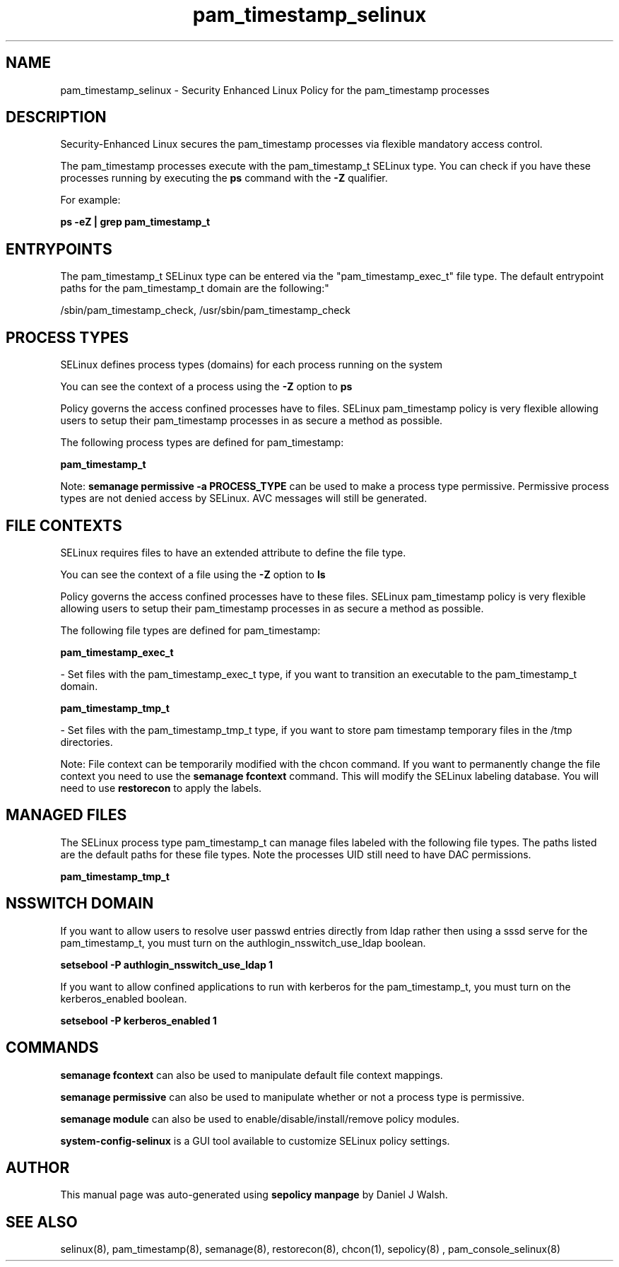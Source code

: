 .TH  "pam_timestamp_selinux"  "8"  "12-10-19" "pam_timestamp" "SELinux Policy documentation for pam_timestamp"
.SH "NAME"
pam_timestamp_selinux \- Security Enhanced Linux Policy for the pam_timestamp processes
.SH "DESCRIPTION"

Security-Enhanced Linux secures the pam_timestamp processes via flexible mandatory access control.

The pam_timestamp processes execute with the pam_timestamp_t SELinux type. You can check if you have these processes running by executing the \fBps\fP command with the \fB\-Z\fP qualifier. 

For example:

.B ps -eZ | grep pam_timestamp_t


.SH "ENTRYPOINTS"

The pam_timestamp_t SELinux type can be entered via the "pam_timestamp_exec_t" file type.  The default entrypoint paths for the pam_timestamp_t domain are the following:"

/sbin/pam_timestamp_check, /usr/sbin/pam_timestamp_check
.SH PROCESS TYPES
SELinux defines process types (domains) for each process running on the system
.PP
You can see the context of a process using the \fB\-Z\fP option to \fBps\bP
.PP
Policy governs the access confined processes have to files. 
SELinux pam_timestamp policy is very flexible allowing users to setup their pam_timestamp processes in as secure a method as possible.
.PP 
The following process types are defined for pam_timestamp:

.EX
.B pam_timestamp_t 
.EE
.PP
Note: 
.B semanage permissive -a PROCESS_TYPE 
can be used to make a process type permissive. Permissive process types are not denied access by SELinux. AVC messages will still be generated.

.SH FILE CONTEXTS
SELinux requires files to have an extended attribute to define the file type. 
.PP
You can see the context of a file using the \fB\-Z\fP option to \fBls\bP
.PP
Policy governs the access confined processes have to these files. 
SELinux pam_timestamp policy is very flexible allowing users to setup their pam_timestamp processes in as secure a method as possible.
.PP 
The following file types are defined for pam_timestamp:


.EX
.PP
.B pam_timestamp_exec_t 
.EE

- Set files with the pam_timestamp_exec_t type, if you want to transition an executable to the pam_timestamp_t domain.


.EX
.PP
.B pam_timestamp_tmp_t 
.EE

- Set files with the pam_timestamp_tmp_t type, if you want to store pam timestamp temporary files in the /tmp directories.


.PP
Note: File context can be temporarily modified with the chcon command.  If you want to permanently change the file context you need to use the 
.B semanage fcontext 
command.  This will modify the SELinux labeling database.  You will need to use
.B restorecon
to apply the labels.

.SH "MANAGED FILES"

The SELinux process type pam_timestamp_t can manage files labeled with the following file types.  The paths listed are the default paths for these file types.  Note the processes UID still need to have DAC permissions.

.br
.B pam_timestamp_tmp_t


.SH NSSWITCH DOMAIN

.PP
If you want to allow users to resolve user passwd entries directly from ldap rather then using a sssd serve for the pam_timestamp_t, you must turn on the authlogin_nsswitch_use_ldap boolean.

.EX
.B setsebool -P authlogin_nsswitch_use_ldap 1
.EE

.PP
If you want to allow confined applications to run with kerberos for the pam_timestamp_t, you must turn on the kerberos_enabled boolean.

.EX
.B setsebool -P kerberos_enabled 1
.EE

.SH "COMMANDS"
.B semanage fcontext
can also be used to manipulate default file context mappings.
.PP
.B semanage permissive
can also be used to manipulate whether or not a process type is permissive.
.PP
.B semanage module
can also be used to enable/disable/install/remove policy modules.

.PP
.B system-config-selinux 
is a GUI tool available to customize SELinux policy settings.

.SH AUTHOR	
This manual page was auto-generated using 
.B "sepolicy manpage"
by Daniel J Walsh.

.SH "SEE ALSO"
selinux(8), pam_timestamp(8), semanage(8), restorecon(8), chcon(1), sepolicy(8)
, pam_console_selinux(8)